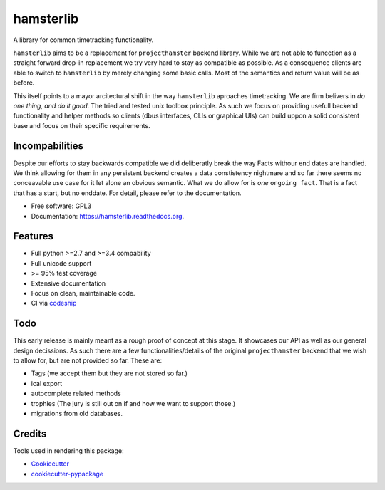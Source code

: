 ===============================
hamsterlib
===============================

.. image:: https://img.shields.io/pypi/v/hamsterlib.svg
        :target: https://pypi.python.org/pypi/hamsterlib

.. image:: https://img.shields.io/travis/elbenfreund/hamsterlib.svg
        :target: https://travis-ci.org/elbenfreund/hamsterlib

.. image:: https://readthedocs.org/projects/hamsterlib/badge/?version=latest
        :target: https://readthedocs.org/projects/hamsterlib/?badge=latest
        :alt: Documentation Status


A library for common timetracking functionality.

``hamsterlib`` aims to be a replacement for ``projecthamster``  backend
library.  While we are not able to funcction as a  straight forward drop-in
replacement we try very hard to stay as compatible as possible. As a consequence
clients are able to switch to ``hamsterlib`` by merely changing some basic 
calls. Most of the semantics and return value will be as before.

This itself points to a mayor arcitectural shift in the way ``hamsterlib`` aproaches
timetracking. We are firm belivers in *do one thing, and do it good*. The tried and
tested unix toolbox principle. As such we focus on providing usefull backend
functionality and helper methods so clients (dbus interfaces, CLIs or graphical UIs)
can build uppon a solid consistent base and focus on their specific requirements.

Incompabilities
---------------
Despite our efforts to stay backwards compatible we did deliberatly break the way
Facts withour end dates are handled. We think allowing for them in any persistent
backend creates a data constistency nightmare and so far there seems no conceavable
use case for it let alone an obvious semantic.
What we do allow for is *one* ``ongoing fact``. That is a fact that has a start,
but no enddate. For detail, please refer to the documentation.


* Free software: GPL3
* Documentation: https://hamsterlib.readthedocs.org.

Features
--------

* Full python >=2.7 and >=3.4 compability
* Full unicode support
* >= 95% test coverage
* Extensive documentation
* Focus on clean, maintainable code.
* CI via codeship_
.. _codeship: https://codeship.com

Todo
----

This early release is mainly meant as a rough proof of concept at this stage. It
showcases our API as well as our general design decissions.
As such there are a few functionalities/details of the original ``projecthamster``
backend that we wish to allow for, but are not provided so far.
These are:

* Tags (we accept them but they are not stored so far.)
* ical export
* autocomplete related methods
* trophies (The jury is still out on if and how we want to support those.)
* migrations from old databases.

Credits
---------

Tools used in rendering this package:

*  Cookiecutter_
*  `cookiecutter-pypackage`_
.. _Cookiecutter: https://github.com/audreyr/cookiecutter
.. _`cookiecutter-pypackage`: https://github.com/audreyr/cookiecutter-pypackage
